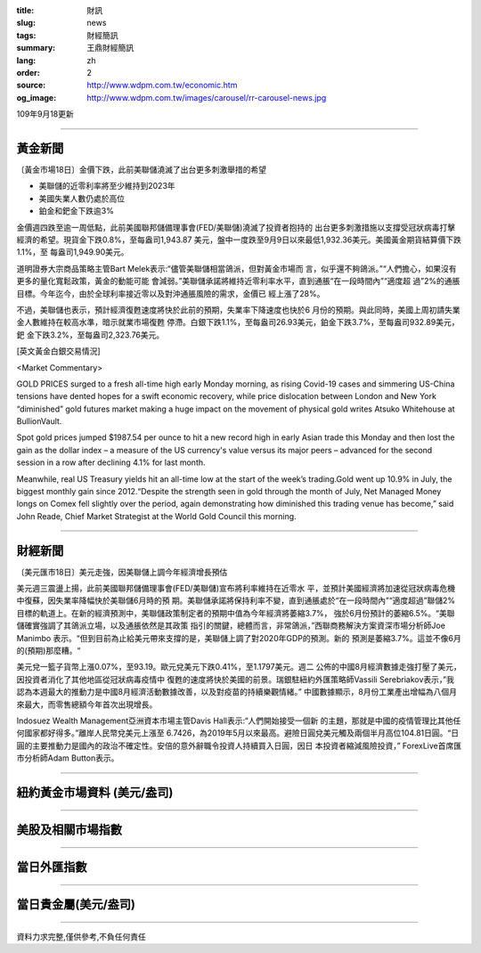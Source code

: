 :title: 財訊
:slug: news
:tags: 財經簡訊
:summary: 王鼎財經簡訊
:lang: zh
:order: 2
:source: http://www.wdpm.com.tw/economic.htm
:og_image: http://www.wdpm.com.tw/images/carousel/rr-carousel-news.jpg

109年9月18更新

----

黃金新聞
++++++++

〔黃金市場18日〕金價下跌，此前美聯儲澆滅了出台更多刺激舉措的希望

* 美聯儲的近零利率將至少維持到2023年
* 美國失業人數仍處於高位
* 鉑金和鈀金下跌逾3%

金價週四跌至逾一周低點，此前美國聯邦儲備理事會(FED/美聯儲)澆滅了投資者抱持的
出台更多刺激措施以支撐受冠狀病毒打擊經濟的希望。現貨金下跌0.8%，至每盎司1,943.87
美元，盤中一度跌至9月9日以來最低1,932.36美元。美國黃金期貨結算價下跌1.1%，至
每盎司1,949.90美元。

道明證券大宗商品策略主管Bart Melek表示:“儘管美聯儲相當鴿派，但對黃金市場而
言，似乎還不夠鴿派。”“人們擔心，如果沒有更多的量化寬鬆政策，黃金的動能可能
會減弱。”美聯儲承諾將維持近零利率水平，直到通脹“在一段時間內”“適度超
過”2%的通脹目標。今年迄今，由於全球利率接近零以及對沖通脹風險的需求，金價已
經上漲了28%。

不過，美聯儲也表示，預計經濟復甦速度將快於此前的預期，失業率下降速度也快於6
月份的預期。與此同時，美國上周初請失業金人數維持在較高水準，暗示就業市場復甦
停滯。白銀下跌1.1%，至每盎司26.93美元，鉑金下跌3.7%，至每盎司932.89美元，鈀
金下跌3.2%，至每盎司2,323.76美元。














[英文黃金白銀交易情況]

<Market Commentary>

GOLD PRICES surged to a fresh all-time high early Monday morning, as 
rising Covid-19 cases and simmering US-China tensions have dented hopes 
for a swift economic recovery, while price dislocation between London and 
New York “diminished” gold futures market making a huge impact on the 
movement of physical gold writes Atsuko Whitehouse at BullionVault.
 
Spot gold prices jumped $1987.54 per ounce to hit a new record high in 
early Asian trade this Monday and then lost the gain as the dollar 
index – a measure of the US currency's value versus its major 
peers – advanced for the second session in a row after declining 4.1% 
for last month.
 
Meanwhile, real US Treasury yields hit an all-time low at the start of 
the week’s trading.Gold went up 10.9% in July, the biggest monthly gain 
since 2012.“Despite the strength seen in gold through the month of July, 
Net Managed Money longs on Comex fell slightly over the period, again 
demonstrating how diminished this trading venue has become,” said John 
Reade, Chief Market Strategist at the World Gold Council this morning.

----

財經新聞
++++++++

〔美元匯市18日〕美元走強，因美聯儲上調今年經濟增長預估

美元週三震盪上揚，此前美國聯邦儲備理事會(FED/美聯儲)宣布將利率維持在近零水
平，並預計美國經濟將加速從冠狀病毒危機中復蘇，因失業率降幅快於美聯儲6月時的預
期。美聯儲承諾將保持利率不變，直到通脹處於“在一段時間內”“適度超過”聯儲2%
目標的軌道上。在新的經濟預測中，美聯儲政策制定者的預期中值為今年經濟將萎縮3.7%，
強於6月份預計的萎縮6.5%。“美聯儲確實強調了其鴿派立場，以及通脹依然是其政策
指引的關鍵，總體而言，非常鴿派，”西聯商務解決方案資深市場分析師Joe Manimbo
表示。“但到目前為止給美元帶來支撐的是，美聯儲上調了對2020年GDP的預測。新的
預測是萎縮3.7%。這並不像6月的(預期)那麼糟。“

美元兌一籃子貨幣上漲0.07%，至93.19。歐元兌美元下跌0.41%，至1.1797美元。週二
公佈的中國8月經濟數據走強打壓了美元，因投資者消化了其他地區從冠狀病毒疫情中
復甦的速度將快於美國的前景。瑞銀駐紐約外匯策略師Vassili Serebriakov表示，”我
認為本週最大的推動力是中國8月經濟活動數據改善，以及對疫苗的持續樂觀情緒。”
中國數據顯示，8月份工業產出增幅為八個月來最大，而零售總額今年首次出現增長。

Indosuez Wealth Management亞洲資本市場主管Davis Hall表示:“人們開始接受一個新
的主題，那就是中國的疫情管理比其他任何國家都好得多。”離岸人民幣兌美元上漲至
6.7426，為2019年5月以來最高。避險日圓兌美元觸及兩個半月高位104.81日圓。“日
圓的主要推動力是國內的政治不確定性。安倍的意外辭職令投資人持續買入日圓，因日
本投資者縮減風險投資，” ForexLive首席匯市分析師Adam Button表示。











----

紐約黃金市場資料 (美元/盎司)
++++++++++++++++++++++++++++

.. raw:: html

  <A HREF="http://www.kitco.com/connecting.html">
  <IMG SRC="http://www.kitconet.com/images/quotes_4b2.gif" BORDER="0" ALT="[Most Recent Quotes from www.kitco.com]">
  </A>

----

美股及相關市場指數
++++++++++++++++++

.. raw:: html

  <!-- TradingView Widget BEGIN -->
  <div class="tradingview-widget-container">
    <div class="tradingview-widget-container__widget"></div>
    <div class="tradingview-widget-copyright"><a href="https://tw.tradingview.com/markets/indices/" rel="noopener" target="_blank"><span class="blue-text">指數行情</span></a>由TradingView提供</div>
    <script type="text/javascript" src="https://s3.tradingview.com/external-embedding/embed-widget-market-quotes.js" async>
    {
    "title": "指數",
    "width": 770,
    "height": 450,
    "locale": "zh_TW",
    "symbolsGroups": [
      {
        "name": "美國和加拿大",
        "symbols": [
          {
            "name": "FOREXCOM:SPXUSD",
            "displayName": "標準普爾500"
          },
          {
            "name": "FOREXCOM:NSXUSD",
            "displayName": "納斯達克100指數"
          },
          {
            "name": "CME_MINI:ES1!",
            "displayName": "E-迷你 標普指數期貨"
          },
          {
            "name": "INDEX:DXY",
            "displayName": "美元指數"
          },
          {
            "name": "FOREXCOM:DJI",
            "displayName": "道瓊斯 30"
          }
        ]
      },
      {
        "name": "歐洲",
        "symbols": [
          {
            "name": "INDEX:SX5E",
            "displayName": "歐元藍籌50"
          },
          {
            "name": "FOREXCOM:UKXGBP",
            "displayName": "富時100"
          },
          {
            "name": "INDEX:DEU30",
            "displayName": "德國DAX指數"
          },
          {
            "name": "INDEX:CAC40",
            "displayName": "法國 CAC 40 指數"
          },
          {
            "name": "INDEX:SMI"
          }
        ]
      },
      {
        "name": "亞太",
        "symbols": [
          {
            "name": "INDEX:NKY",
            "displayName": "日經225"
          },
          {
            "name": "INDEX:HSI",
            "displayName": "恆生"
          },
          {
            "name": "BSE:SENSEX",
            "displayName": "印度孟買指數"
          },
          {
            "name": "BSE:BSE500"
          },
          {
            "name": "INDEX:KSIC",
            "displayName": "韓國Kospi綜合指數"
          }
        ]
      }
    ],
    "colorTheme": "light"
  }
    </script>
  </div>
  <!-- TradingView Widget END -->

----

當日外匯指數
++++++++++++

.. raw:: html

  <!-- TradingView Widget BEGIN -->
  <div class="tradingview-widget-container">
    <div class="tradingview-widget-container__widget"></div>
    <div class="tradingview-widget-copyright"><a href="https://tw.tradingview.com/markets/currencies/forex-cross-rates/" rel="noopener" target="_blank"><span class="blue-text">外匯匯率</span></a>由TradingView提供</div>
    <script type="text/javascript" src="https://s3.tradingview.com/external-embedding/embed-widget-forex-cross-rates.js" async>
    {
    "width": "100%",
    "height": "100%",
    "currencies": [
      "EUR",
      "USD",
      "JPY",
      "GBP",
      "CNY",
      "TWD"
    ],
    "isTransparent": false,
    "colorTheme": "light",
    "locale": "zh_TW"
  }
    </script>
  </div>
  <!-- TradingView Widget END -->

----

當日貴金屬(美元/盎司)
+++++++++++++++++++++

.. raw:: html 

  <A HREF="http://www.kitco.com/connecting.html">
  <IMG SRC="http://www.kitconet.com/images/quotes_7a.gif" BORDER="0" ALT="[Most Recent Quotes from www.kitco.com]">
  </A>

----

資料力求完整,僅供參考,不負任何責任
